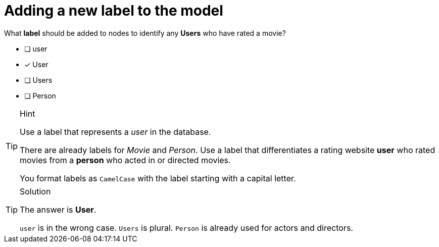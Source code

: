 [.question]
= Adding a new label to the model

What **label** should be added to nodes to identify any **Users** who have rated a movie?

* [ ] user
* [x] User
* [ ] Users
* [ ] Person

[TIP,role=hint]
.Hint
====
Use a label that represents a _user_ in the database. 

There are already labels for _Movie_ and _Person_. 
Use a label that differentiates a rating website *user* who rated movies from a *person* who acted in or directed movies.

You format labels as `CamelCase` with the label starting with a capital letter.
====

[TIP,role=solution]
.Solution
====
The answer is **User**.

`user` is in the wrong case. `Users` is plural. `Person` is already used for actors and directors.
====
